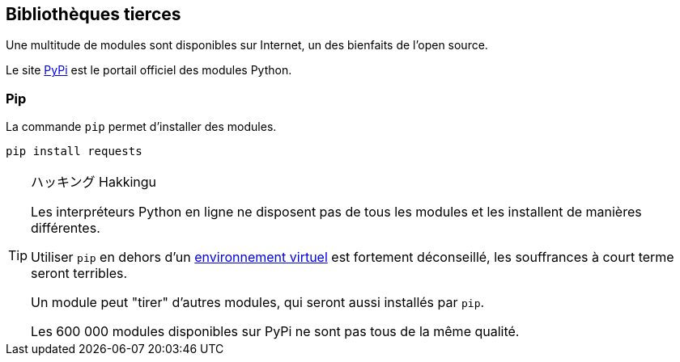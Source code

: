 == Bibliothèques tierces

Une multitude de modules sont disponibles sur Internet, un des bienfaits de l'open source.

Le site link:https://pypi.org/[PyPi] est le portail officiel des modules Python.


=== Pip

La commande `pip` permet d'installer des modules.

[source,bash]
----
pip install requests
----


[TIP]
.ハッキング Hakkingu
--

Les interpréteurs Python en ligne ne disposent pas de tous les modules et les installent de manières différentes.

Utiliser `pip` en dehors d'un <<_environnement_virtuel,environnement virtuel>> est fortement déconseillé, les souffrances à court terme seront terribles.

Un module peut "tirer" d'autres modules, qui seront aussi installés par `pip`.

Les 600 000 modules disponibles sur PyPi ne sont pas tous de la même qualité.
--

